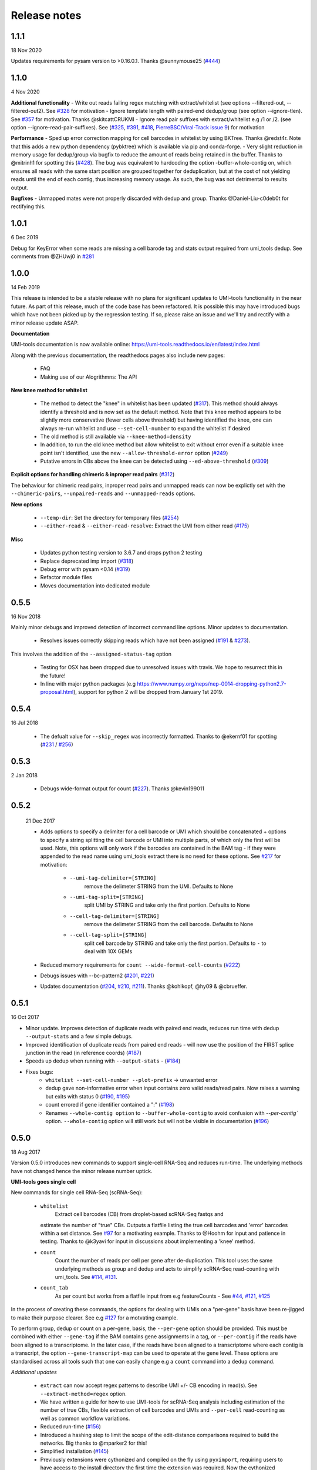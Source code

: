 Release notes
=============

1.1.1
-----
18 Nov 2020

Updates requirements for pysam version to >0.16.0.1. Thanks @sunnymouse25 (`#444 <https://github.com/CGATOxford/UMI-tools/issues/444>`_)


1.1.0
-----
4 Nov 2020

**Additional functionality**
- Write out reads failing regex matching with extract/whitelist (see options --filtered-out, --filtered-out2). See `#328 <https://github.com/CGATOxford/UMI-tools/issues/328>`_ for motivation
- Ignore template length with paired-end dedup/group (see option --ignore-tlen). See `#357 <https://github.com/CGATOxford/UMI-tools/issues/357>`_ for motivation. Thanks @skitcattCRUKMI
- Ignore read pair suffixes with extract/whitelist e.g /1 or /2. (see option --ignore-read-pair-suffixes). See (`#325 <https://github.com/CGATOxford/UMI-tools/issues/325>`_, `#391 <https://github.com/CGATOxford/UMI-tools/issues/391>`_, `#418 <https://github.com/CGATOxford/UMI-tools/issues/418>`_, `PierreBSC/Viral-Track issue 9 <https://github.com/PierreBSC/Viral-Track/issues/9>`_) for motivation

**Performance**
- Sped up error correction mapping for cell barcodes in whitelist by using BKTree. Thanks @redst4r. Note that this adds a new python dependency (pybktree) which is available via pip and conda-forge.
- Very slight reduction in memory usage for dedup/group via bugfix to reduce the amount of reads being retained in the buffer. Thanks to @mitrinh1 for spotting this (`#428 <https://github.com/CGATOxford/UMI-tools/issues/428>`_). The bug was equivalent to hardcoding the option -buffer-whole-contig on, which ensures all reads with the same start position are grouped together for deduplication, but at the cost of not yielding reads until the end of each contig, thus increasing memory usage. As such, the bug was not detrimental to results output.

**Bugfixes**
- Unmapped mates were not properly discarded with dedup and group. Thanks @Daniel-Liu-c0deb0t for rectifying this.

1.0.1
-----
6 Dec 2019

Debug for KeyError when some reads are missing a cell barode tag and stats output required from umi_tools dedup. See comments from @ZHUwj0 in `#281 <https://github.com/CGATOxford/UMI-tools/issues/281>`_


1.0.0
-----
14 Feb 2019

This release is intended to be a stable release with no plans for significant updates to UMI-tools functionality in the near future. As part of this release, much of the code base has been refactored. It is possible this may have introduced bugs which have not been picked up by the regression testing. If so, please raise an issue and we'll try and rectify with a minor release update ASAP.

**Documentation**

UMI-tools documentation is now available online: https://umi-tools.readthedocs.io/en/latest/index.html

Along with the previous documentation, the readthedocs pages also include new pages:

 - FAQ
 - Making use of our Alogrithmns: The API

**New knee method for whitelist**

 - The method to detect the "knee" in whitelist has been updated (`#317 <https://github.com/CGATOxford/UMI-tools/issues/317>`_). This method should always identify a threshold and is now set as the default method. Note that this knee method appears to be slightly more conservative (fewer cells above threshold) but having identified the knee, one can always re-run whitelist and use ``--set-cell-number`` to expand the whitelist if desired
 - The old method is still available via ``--knee-method=density``
 - In addition, to run the old knee method but allow whitelist to exit without error even if a suitable knee point isn't identified, use the new ``--allow-threshold-error`` option (`#249 <https://github.com/CGATOxford/UMI-tools/issues/249>`_)
 - Putative errors in CBs above the knee can be detected using ``--ed-above-threshold`` (`#309 <https://github.com/CGATOxford/UMI-tools/issues/309>`_)

**Explicit options for handling chimeric & inproper read pairs** (`#312 <https://github.com/CGATOxford/UMI-tools/issues/312>`_)

The behaviour for chimeric read pairs, inproper read pairs and unmapped reads can now be explictly set with the ``--chimeric-pairs``, ``--unpaired-reads`` and ``--unmapped-reads`` options.

**New options**

 - ``--temp-dir``: Set the directory for temporary files (`#254 <https://github.com/CGATOxford/UMI-tools/issues/254>`_)
 - ``--either-read`` & ``--either-read-resolve``: Extract the UMI from either read (`#175 <https://github.com/CGATOxford/UMI-tools/issues/175>`_)

**Misc**

 - Updates python testing version to 3.6.7 and drops python 2 testing
 - Replace deprecated imp import (`#318 <https://github.com/CGATOxford/UMI-tools/issues/318>`_)
 - Debug error with pysam <0.14 (`#319 <https://github.com/CGATOxford/UMI-tools/issues/319>`_)
 - Refactor module files
 - Moves documentation into dedicated module



0.5.5
-----

16 Nov 2018

Mainly minor debugs and improved detection of incorrect command line options. Minor updates to documentation.

 - Resolves issues correctly skipping reads which have not been
   assigned (`#191 <https://github.com/CGATOxford/UMI-tools/issues/191>`_ & `#273 <https://github.com/CGATOxford/UMI-tools/issues/273>`_).

This involves the addition of the ``--assigned-status-tag`` option

 - Testing for OSX has been dropped due to unresolved issues with travis. We hope to resurrect this in the future!

 - In line with major python packages (e.g https://www.numpy.org/neps/nep-0014-dropping-python2.7-proposal.html), support for python 2 will be dropped from January 1st 2019.


0.5.4
-----

16 Jul 2018

 - The defualt value for ``--skip_regex`` was incorrectly
   formatted. Thanks to @ekernf01 for spotting (`#231
   <https://github.com/CGATOxford/UMI-tools/issues/231>`_ / `#256
   <https://github.com/CGATOxford/UMI-tools/issues/256>`_)


0.5.3
-----

2 Jan 2018

 - Debugs wide-format output for count (`#227 <https://github.com/CGATOxford/UMI-tools/issues/227>`_). Thanks @kevin199011

0.5.2
-----

 21 Dec 2017

 - Adds options to specify a delimiter for a cell barcode or UMI which
   should be concatenated + options to specify a string splitting the
   cell barcode or UMI into multiple parts, of which only the first
   will be used. Note, this options will only work if the barcodes are
   contained in the BAM tag - if they were appended to the read name
   using umi_tools extract there is no need for these options. See
   `#217 <https://github.com/CGATOxford/UMI-tools/issues/217>`_ for
   motivation:
    - ``--umi-tag-delimiter=[STRING]``
       remove the delimeter STRING from the UMI. Defaults to None
    - ``--umi-tag-split=[STRING]``
       split UMI by STRING and take only the first portion. Defaults to None
    - ``--cell-tag-delimiter=[STRING]``
       remove the delimeter STRING from the cell barcode. Defaults to None
    - ``--cell-tag-split=[STRING]``
       split cell barcode by STRING and take only the first
       portion. Defaults to ``-`` to deal with 10X GEMs

 - Reduced memory requirements for ``count --wide-format-cell-counts``
   (`#222 <https://github.com/CGATOxford/UMI-tools/issues/222>`_)
 - Debugs issues with --bc-pattern2 (`#201
   <https://github.com/CGATOxford/UMI-tools/issues/201>`_, `#221 <https://github.com/CGATOxford/UMI-tools/issues/221>`_)
 - Updates documentation (`#204
   <https://github.com/CGATOxford/UMI-tools/issues/204>`_,
   `#210 <https://github.com/CGATOxford/UMI-tools/issues/210>`_, `#211 <https://github.com/CGATOxford/UMI-tools/issues/211>`_). Thanks @kohlkopf, @hy09 & @cbrueffer.


0.5.1
-----

16 Oct 2017

- Minor update. Improves detection of duplicate reads with paired end
  reads, reduces run time with dedup ``--output-stats`` and a few simple
  debugs.
- Improved identification of duplicate reads from paired end reads -
  will now use the position of the FIRST splice junction in the read
  (in reference coords)
  (`#187 <https://github.com/CGATOxford/UMI-tools/issues/187>`_)
- Speeds up dedup when running with ``--output-stats`` - (`#184 <https://github.com/CGATOxford/UMI-tools/issues/184>`_)
- Fixes bugs:
    - ``whitelist --set-cell-number --plot-prefix`` -> unwanted error
    - dedup gave non-informative error when input contains zero valid
      reads/read pairs. Now raises a warning but exits with status 0
      (`#190 <https://github.com/CGATOxford/UMI-tools/issues/190>`_,
      `#195 <https://github.com/CGATOxford/UMI-tools/issues/195>`_)
    - count errored if gene identifier contained a ":" (`#198 <https://github.com/CGATOxford/UMI-tools/issues/198>`_)
    - Renames ``--whole-contig option`` to ``--buffer-whole-contig`` to
      avoid confusion with `--per-contig`` option. ``--whole-contig`` option
      will still work but will not be visible in documentation (`#196 <https://github.com/CGATOxford/UMI-tools/issues/196>`_)

0.5.0
-----

18 Aug 2017

Version 0.5.0 introduces new commands to support single-cell RNA-Seq and reduces run-time. The underlying methods have not changed hence the minor release number uptick.

**UMI-tools goes single cell**

New commands for single cell RNA-Seq (scRNA-Seq):

 - ``whitelist``
    Extract cell barcodes (CB) from droplet-based scRNA-Seq fastqs and
   estimate the number of "true" CBs. Outputs a flatfile listing the
   true cell barcodes and 'error' barcodes within a set distance. See
   `#97 <https://github.com/CGATOxford/UMI-tools/issues/97>`_ for a
   motivating example. Thanks to @Hoohm for input and patience in
   testing. Thanks to @k3yavi for input in discussions about
   implementing a 'knee' method.
 - ``count``
    Count the number of reads per cell per gene after
    de-duplication. This tool uses the same underlying methods as
    group and dedup and acts to simplify scRNA-Seq read-counting with
    umi_tools. See `#114
    <https://github.com/CGATOxford/UMI-tools/issues/114>`_, `#131
    <https://github.com/CGATOxford/UMI-tools/issues/131>`_.
 - ``count_tab``
    As per count but works from a flatfile input from e.g
    featureCounts - See `#44
    <https://github.com/CGATOxford/UMI-tools/issues/44>`_, `#121
    <https://github.com/CGATOxford/UMI-tools/issues/121>`_, `#125 <https://github.com/CGATOxford/UMI-tools/issues/125>`_

In the process of creating these commands, the options for dealing
with UMIs on a "per-gene" basis have been re-jigged to make their
purpose clearer. See e.g `#127 <https://github.com/CGATOxford/UMI-tools/issues/127>`_ for a motvating example.

To perform group, dedup or count on a per-gene, basis, the ``--per-gene`` option should be provided. This must be combined with either ``--gene-tag`` if the BAM contains gene assignments in a tag, or ``--per-contig`` if the reads have been aligned to a transcriptome. In the later case, if the reads have been aligned to a transcriptome where each contig is a transcript, the option ``--gene-transcript-map`` can be used to operate at the gene level. These options are standardised across all tools such that one can easily change e.g a ``count`` command into a ``dedup`` command.

*Additional updates*

 - ``extract`` can now accept regex patterns to describe UMI +/- CB encoding in read(s). See ``--extract-method=regex`` option.

 - We have written a guide for how to use UMI-tools for scRNA-Seq analysis including estimation of the number of true CBs, flexible extraction of cell barcodes and UMIs and ``--per-cell`` read-counting as well as common workflow variations.

 - Reduced run-time
   (`#156 <https://github.com/CGATOxford/UMI-tools/issues/156>`_)

 - Introduced a hashing step to limit the scope of the edit-distance
   comparisons required to build the networks. Big thanks to @mparker2
   for this!

 - Simplified installation (`#145 <https://github.com/CGATOxford/UMI-tools/issues/145>`_)

 - Previously extensions were cythonized and compiled on the fly using
   ``pyximport``, requiring users to have access to the install
   directory the first time the extension was required. Now the
   cythonized extension is provided, and is compiled at install-time.


0.4.4
-----

8 May 2017

 - Tweaks the way group handles paired end BAMs. To simplify the
   process and ensure all reads are written out, the paired end read
   (read 2) is now outputted without a group or UMI tag. (`#115
   <https://github.com/CGATOxford/UMI-tools/issues/115>`_).
 - Introduces the ``--skip-tags-regex`` option to enable users to skip
   descriptive gene tags, such as "Unassigned" when using
   the --gene-tag option. See `#108
   <https://github.com/CGATOxford/UMI-tools/issues/108>`_.

*Bugfixes:*
 - If the ``--transcript-gene-map`` included transcripts not observed in the BAM, this caused an error when trying to retrieve reads aligned to the transcript. This has been resolved. See `#109 <https://github.com/CGATOxford/UMI-tools/issues/109>`_
 - Allow output to zipped file with extract using python 3 `#104 <https://github.com/CGATOxford/UMI-tools/issues/104>`_
 - Improved test coverage (``--chrom`` and ``--gene-tag``
   options). Thanks @MarinusVL for kindly sharing a BAM with gene
   tags.

0.4.3
-----

28 Mar 2017

 - Improves run time for large networks (see `#94
   <https://github.com/CGATOxford/UMI-tools/issues/94>`_, `#31
   <https://github.com/CGATOxford/UMI-tools/issues/31>`_). Thanks to
   @gpratt for identifying the issue and implementing the solution



0.4.2
-----

22 Mar 2017

 - When using the directional method with the group command, the 'top' UMI within each group was not always the most abundant (see comments in `#96 <https://github.com/CGATOxford/UMI-tools/issues/96>`_). This has now been resolved

0.4.1
-----

16 Mar 2017 

 - Due to a bug in ``pysam.fetch()`` paired end files with a large number
   of contigs could take a long time to process (see `#93
   <https://github.com/CGATOxford/UMI-tools/issues/93>`_). This has
   now been resolved. Thanks to @gpratt for spotting and resolving
   this.


0.4.0
-----

9 Mar 2017

*Added functionality:*

 - Deduplicating on gene ids (`#44
   <https://github.com/CGATOxford/UMI-tools/issues/44>`_` for
   motivation)
   - The user can now group/dedup according to the gene which the read
     aligns to. This is useful for single cell RNA-Seq methods such as
     e.g CEL-Seq where the position of the read on a transcript may be
     different for reads generated from the same initial molecule. The
     following options may be used define the gene_id for each read:
      - ``--per-gene``
      - ``--gene-transcript-map``
      - ``--gene-tag``

 - Working with BAM tags (`#73
   <https://github.com/CGATOxford/UMI-tools/issues/73>`_,
   `#76 <https://github.com/CGATOxford/UMI-tools/issues/76>`_,
   `#89 <https://github.com/CGATOxford/UMI-tools/issues/89>`_):

 - UMIs can now be extracted from the BAM tags and `group` will add a
   tag to each read describing the read group and UMI. See following
   options for controlling this behaviour:
    - ``--extract-umi-method``
    - ``--umi-tag``
    - ``--umi-group-tag``

 - Ouput unmapped reads
   (`#78 <https://github.com/CGATOxford/UMI-tools/issues/78>`_)
    The group command will now output unmapped reads if
    the ``--output-unmapped`` is supplied. These reads will not be
    assigned to any group.

 - bug fixes for ``group`` command
   (`#67 <https://github.com/CGATOxford/UMI-tools/issues/67>`_, `#81
   <https://github.com/CGATOxford/UMI-tools/issues/81>`_)
 - updated documentation
   (`#77 <https://github.com/CGATOxford/UMI-tools/issues/77>`_,
   `#79 <https://github.com/CGATOxford/UMI-tools/issues/79>`_ )

0.3.6
-----

1 Feb 2017

*Improves the group command:*
 - Adds the ``--subset option`` as per the dedup command (`#74
   <https://github.com/CGATOxford/UMI-tools/issues/74>`_)
 - Corrects the flatfile output from the dedup command (`#72
   <https://github.com/CGATOxford/UMI-tools/issues/72>`_)



0.3.5
-----

27 Jan 2017

 - The code has been tweaked to improve run-time. See `#69
   <https://github.com/CGATOxford/UMI-tools/issues/69>`_ for a
   discussion about the changes implemented.


0.3.4
-----

23 Jan 2017

 - Corrects the edit distance comparison used to generate the network
   for the ``directional`` method.
  - This will only affect results generated using the directional
    method and ``--edit-distance-threshold`` >1.
  - Previously, using the ``directional`` method with the option
    ``--edit-distance-threshold`` set to > 1 did not return the
    expected set of de-duplicated reads. If you have used the
    ``directional`` method with a threshold >1, we recommend updating
    UMI-tools and re-running dedup.


0.3.3
-----

 19 Jan 2017

 - Debugs ``python 3`` compatibility issues
 - Adds ``python 3`` tests


0.3.2
-----

17 Jan 2017)

*Minor bump:*
 - Resolves setuptools-based installation issue


0.3.1
-----

1 Dec 2016

*Version bump to allow pypi update. No code changes*


0.3.0
-----

1 Dec 2016

 - Adds the new ``group`` command to group PCR duplicates and return
   the groups in a tagged BAM file and/or flat file format. This was
   motivated by multiple requests to group PCR duplicated reads for
   downstream processes, e,g `#45
   <https://github.com/CGATOxford/UMI-tools/issues/45>`_, `#54
   <https://github.com/CGATOxford/UMI-tools/issues/54>`_. Special
   thanks to Nils Koelling (@koelling) for testing the group command.


 - Adds the --umi-separator option for dedup and group for workflow
   where umi_tools extract is not used to extract the UMI. This was
   motivated by `#58 <https://github.com/CGATOxford/UMI-tools/issues/58>`_


0.2.6
-----

8 Nov 2016

 - directional-adjacency method is renamed directional

0.2.5
-----

2 Nov 2016

 - Debugs writing out paired end
 - Debugs installation

0.2.3
-----

7 Jun 2016

 - Debugs pip installation


0.2.0
-----

31 May 2016

*extract*
 - New feature: Filter out read by UMI base-call quality score
   ``--quality-threshold`` and ``--quality-encoding`` options (`#29
   <https://github.com/CGATOxford/UMI-tools/issues/29>`_, `#33  <https://github.com/CGATOxford/UMI-tools/issues/33>`_)

*dedup*
 - Improved performance for paired end files (`#31
   <https://github.com/CGATOxford/UMI-tools/issues/31>`_, `#35  <https://github.com/CGATOxford/UMI-tools/issues/35>`_)

0.0.11
------

23 May 2016

 - Debugs read extraction from 3' end

0.0.10
------

 - Improved memory performace for UMI extraction from paired end reads

0.0.9
-----
29 Apr 2016

**UMI-Tools Manuscript Release**

 - Merge pull request `#18 <https://github.com/CGATOxford/UMI-tools/issues/18>`_ from CGATOxford/TS-RefactorTools
